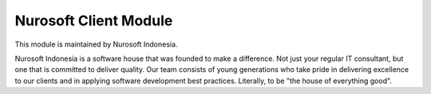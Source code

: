 Nurosoft Client Module
========================================================================


This module is maintained by Nurosoft Indonesia.

.. image:: nrs_de_mailing_group/static/description/N.png
   :width: 300px
   :align: center
   :alt: Nurosoft Indonesia
   :target: https://nurosoft-indonesia.com


Nurosoft Indonesia is a software house that was founded to make a difference.
Not just your regular IT consultant, but one that is committed to deliver quality.
Our team consists of young generations who take pride in delivering excellence to our clients
and in applying software development best practices. Literally, to be "the house of everything good".
